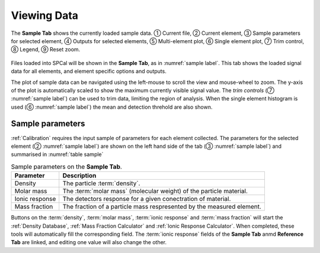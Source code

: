Viewing Data
============

.. _sample label:
.. figure:: images/tutorial_sample_tab.png
   :align: center

   The **Sample Tab** shows the currently loaded sample data. |c1| Current file, |c2| Current element, |c3| Sample parameters for selected element, |c4| Outputs for selected elements, |c5| Multi-element plot, |c6| Single element plot, |c7| Trim control, |c8| Legend, |c9| Reset zoom.


Files loaded into SPCal will be shown in the **Sample Tab**, as in :numref:`sample label`.
This tab shows the loaded signal data for all elements, and element specific options and outputs.

The plot of sample data can be navigated using the left-mouse to scroll the view and mouse-wheel to zoom.
The y-axis of the plot is automatically scaled to show the maximum currently visible signal value.
The *trim controls* (|c7| :numref:`sample label`) can be used to trim data, limiting the region of analysis.
When the single element histogram is used (|c6| :numref:`sample label`) the mean and detection threhold are also shown.


Sample parameters
-----------------

:ref:`Calibration` requires the input sample of parameters for each element collected.
The parameters for the selected element (|c2| :numref:`sample label`) are shown on the left hand side of the tab (|c3| :numref:`sample label`) and summarised in :numref:`table sample`

.. _table sample:
.. list-table:: Sample parameters on the **Sample Tab**.
   :header-rows: 1

   * - Parameter
     - Description
   * - Density
     - The particle :term:`density`.
   * - Molar mass
     - The :term:`molar mass` (molecular weight) of the particle material.
   * - Ionic response
     - The detectors response for a given conectration of material.
   * - Mass fraction
     - The fraction of a particle mass respresented by the measured element.

Buttons on the :term:`density`, :term:`molar mass`, :term:`ionic response` and :term:`mass fraction` will start the :ref:`Density Database`, :ref:`Mass Fraction Calculator` and :ref:`Ionic Response Calculator`.
When completed, these tools will automatically fill the corresponding field.
The :term:`ionic response` fields of the **Sample Tab** anmd **Reference Tab** are linked, and editing one value will also change the other.


.. |c1| unicode:: U+2460
.. |c2| unicode:: U+2461
.. |c3| unicode:: U+2462
.. |c4| unicode:: U+2463
.. |c5| unicode:: U+2464
.. |c6| unicode:: U+2465
.. |c7| unicode:: U+2466
.. |c8| unicode:: U+2467
.. |c9| unicode:: U+2468
